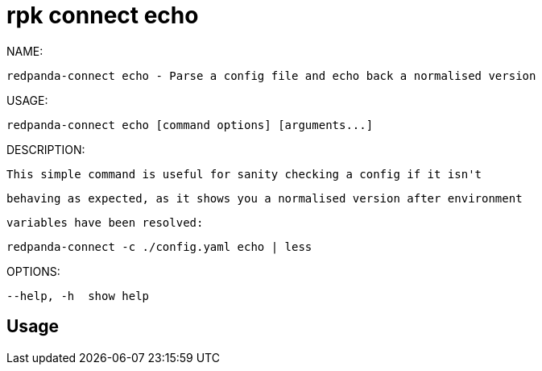 = rpk connect echo
:description: rpk connect echo

NAME:
   redpanda-connect echo - Parse a config file and echo back a normalised version

USAGE:
   redpanda-connect echo [command options] [arguments...]

DESCRIPTION:
   This simple command is useful for sanity checking a config if it isn't
   behaving as expected, as it shows you a normalised version after environment
   variables have been resolved:

     redpanda-connect -c ./config.yaml echo | less

OPTIONS:
   --help, -h  show help

== Usage

[,bash]
----

----
|===